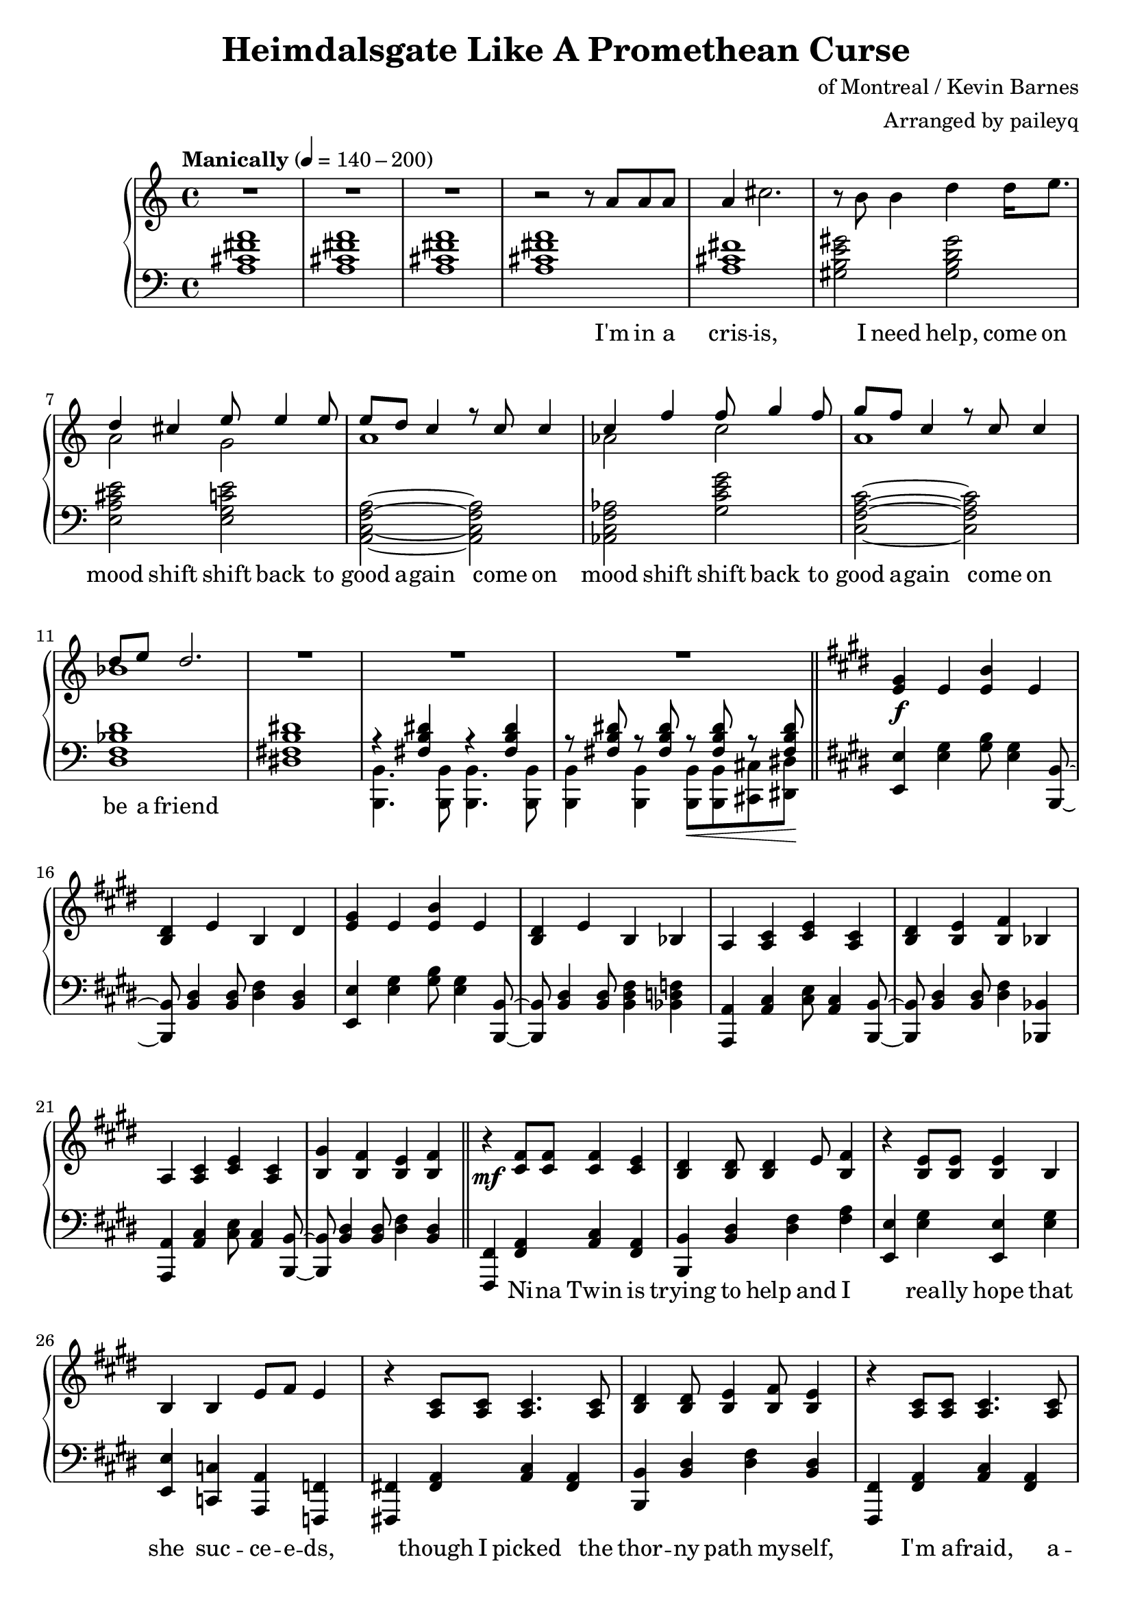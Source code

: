 \version "2.20.0"
\language "english"

\header {
  title = "Heimdalsgate Like A Promethean Curse"
  composer = "of Montreal / Kevin Barnes"
  arranger = "Arranged by paileyq"
}

intro = <<
  \context Staff = up \relative c'' {
    \key c \major
    <<
      \relative c'' {
        R1*3 |
        r2 r8 a8 a a |
        a4 cs2. |
        r8 b b4 d4 d16 e8. |
        <<
          {
            \voiceOne
            d4 cs e8 e4 e8 |
            e8 d c4 r8 c c4 |
            c4 f f8 g4 f8 |
            g8 f c4 r8 c c4 |
            d8 e d2. |
          }
          \new Voice {
            \voiceTwo
            a2 g |
            a1 |
            af2 c |
            a1 |
            bf1 |
          }
        >>
        R1*3 |
      }
      \addlyrics {
        I'm in a cris -- is,
        I need help,
        come on mood shift
        shift back to good a -- gain
        come on mood shift
        shift back to good a -- gain
        come on be a friend
      }
    >>
    \bar "||"
  }
  \context Staff = down \relative c' {
    \key c \major
    <a cs fs a>1 |
    <a cs fs a> |
    <a cs fs a> |
    <a cs fs a> |
    <a cs fs> |
    <gs b e gs>2 <gs b d gs> |
    <e a cs e> <e g c e> |
    <a, c f a>~ <a c f a> |
    <af c f af> <g' c e g> |
    <c, f a c>~ <c f a c> |
    <d f bf d>1 |
    <ds! fs! b ds!>1 |
    <<
      \relative c { r4 <fs b ds> r4 <fs b ds> }
      \\
      \relative c, { <b b'>4. <b b'>8 <b b'>4. <b b'>8 }
    >> |
    <<
      \relative c { r8 <fs b ds> r <fs b ds> r\< <fs b ds> r <fs b ds>\! }
      \\
      \relative c, { <b b'>4 <b b'> <b b'>8 <b b'> <cs cs'> <ds ds'> }
    >> |
  }
>>

instrumentalChorus = <<
  \context Staff = up \relative c' {
    \key e \major
    <e gs>4\f e <e b'> e | <b ds> e b ds |
    <e gs>4 e <e b'> e | <b ds> e b bf |
    a <a cs> <cs e> <a cs> | <b ds> <b e> <b fs'> bf |
    a <a cs> <cs e> <a cs> | <b gs'> <b fs'> <b e> <b fs'> |
    \bar "||"
  }
  \context Staff = down \fixed c {
    \key e \major
    <e, e>4 <e gs> <gs b>8 <e gs>4 <b,, b,>8~ |
    <b,, b,>8 <b, ds>4 <b, ds>8 <ds fs>4 <b, ds> |
    <e, e>4 <e gs> <gs b>8 <e gs>4 <b,, b,>8~ |
    <b,, b,>8 <b, ds>4 <b, ds>8 <b, ds fs>4 <bf, d f> |
    <a,, a,>4 <a, cs> <cs e>8 <a, cs>4 <b,, b,>8~ |
    <b,, b,>8 <b, ds>4 <b, ds>8 <ds fs>4 <bf,, bf,> |
    <a,, a,>4 <a, cs> <cs e>8 <a, cs>4 <b,, b,>8~ |
    <b,, b,>8 <b, ds>4 <b, ds>8 <ds fs>4 <b, ds> |
  }
>>

verse = <<
  \context Staff = up {
    <<
      \relative c' {
        r4\mf <cs fs>8 <cs fs> <cs fs>4 <cs e> |
        <b ds> <b ds>8 <b ds>4 e8 <b fs'>4 |
        r <b e>8 <b e> <b e>4 b |
        b4 b e8 fs e4 |
        r4 <a, cs>8 <a cs> <a cs>4. <a cs>8 |
        <b ds>4 <b ds>8 <b e>4 <b fs'>8 <b e>4 |
        r <a cs>8 <a cs> <a cs>4. <a cs>8 |
        <b gs'>4 <b fs'>8 <b e>4 <b fs'>8 <b e>4 |
      }
      \addlyrics {
        Ni -- na Twin is
        trying to help and I
        rea -- lly hope that
        she suc -- ce -- e -- ds,
        though I picked the
        thor -- ny path my -- self,
        I'm a -- fraid, a --
        fraid of where it leads
      }
    >>
    \bar "||"
  }
  \context Staff = down \fixed c {
    <fs,, fs,>4 <fs, a,> <a, cs> <fs, a,> |
    <b,, b,> <b, ds> <ds fs> <fs a> |
    <e, e> <e gs> <e, e> <e gs> |
    <e, e> <c, c> <a,, a,> <f,, f,> |
    <fs,,! fs,!> <fs, a,> <a, cs> <fs, a,> |
    <b,, b,> <b, ds> <ds fs> <b, ds> |
    <fs,, fs,> <fs, a,> <a, cs> <fs, a,> |
    <b,, b,> <b, ds> <ds fs> <b, ds> |
  }
>>

preChorus = <<
  \context Staff = up {
    <<
      \relative c' {
        r4 <b e>8 <b e> <b e>4 b |
        <b fs'>8 <b fs'> <b gs'>4 <b fs'>2 |
        r4 <b e>8 <b e> <b e>4 b |
        b' gs8 e4 fs8 gs4 |
        r8 <a, cs>8 <a cs> ds <a e'>4 ds8 cs |
        <a ds> e' ds cs a2 |
        r4 <c e g>8 g' <c, e g> e c4 |
        <f, a c>8 c' <f, a c>4 <g b d>8 e' <g, b d>4 |
      }
      \addlyrics {
        Chem -- i -- cals don't stran -- gle my pen
        chem -- i -- cals don't make me sick a -- gain
        I'm al -- ways so du -- bi -- ous of your in -- tent
        like I can't a -- fford to re -- place what you've spent
      }
    >>
    \bar "||"
  }
  \context Staff = down \fixed c {
    <e, e>4 <e gs> <e, e> <e gs> |
    <b,, b,> <b, ds> <ds fs> <b, ds> |
    <e, e>4 <e gs> <e, e> <e gs> |
    <b,, b,> <b, ds> <b, ds fs> <bf, d f> |
    <a,, a,> <a, cs> <cs e> <a, cs> |
    <fs,, fs,> <fs, a,> <a, cs> <a, cs fs> |
    <c, c> <c e> <e g> <c e> |
    <f,, f,>4. <f,, f,>8 <g,, g,>4 <g,, g,> |
  }
>>

chorus = <<
  \context Staff = up <<
      <<
        \relative c'' {
          \voiceOne
          r1\f | r2 r8 gs gs4 |
          gs8 fs e fs e2 | r4 gs8 gs4 e8 e cs~ |
          cs8 e_. cs_. e_. cs_. e_. cs_. b~ | b2 r8 e e4 |
          cs8 e_. cs_. e_. cs_. e_. cs_. b~ | b1 |
        }
        \addlyrics {
          Come on chem -- i -- ca -- a -- als
          Come on chem -- i -- ca -- a -- a -- a -- a -- a -- a -- als
          Come on chem -- i -- ca -- a -- a -- a -- a -- als
        }
      >>
      \new Voice \relative c' {
        \voiceTwo
        <e gs>4 e <e b'> e | <b ds> e b ds |
        <e gs>4 e <e b'> e | <b ds> e b bf |
        a2. s4 | ds8 b e b fs'4 bf, |
        a2. s4 | gs'8 b, fs' b, e4 fs |
        \bar "||"
      }
  >>
  \context Staff = down \fixed c {
    <e, e>4 <e gs> <gs b>8 <e gs>4 <b,, b,>8~ |
    <b,, b,>8 <b, ds>4 <b, ds>8 <ds fs>4 <b, ds> |
    <e, e>4 <e gs> <gs b>8 <e gs>4 <b,, b,>8~ |
    <b,, b,>8 <b, ds>4 <b, ds>8 <ds fs>4 <bf,, bf,> |
    <a,, a,>4 <a, cs> <cs e>8 <a, cs>4 <b,, b,>8~ |
    <b,, b,>8 <b, ds>4 <b, ds>8 <ds fs>4 <bf,, bf,> |
    <a,, a,>4 <a, cs> <cs e>8 <a, cs>4 <b,, b,>8~ |
    <b,, b,>8 <b, ds>4 <b, ds>8 <ds fs>4 <b, ds> |
  }
>>

verseTwo = <<
  \context Staff = up {
    <<
      \relative c' {
        r4\mf <cs fs>8 <cs fs> <cs fs>4 <cs e> |
        <b ds> <b ds>8 <b ds>4 e8 <b fs'>4 |
        r <b e>8 <b e> <b e>4 b |
        b4 b e8 fs e4 |
        r4 <a, cs>8 <a cs> <a cs>4 <a cs> |
        <b ds>4 <b ds>8 <b e>4 <b fs'>8 <b e>4 |
        r <a cs>8 <a cs> <a cs>4 <a cs> |
        <b gs'>4 <b fs'>8 <b e>4 <b fs'>8 <b e>4 |
      }
      \addlyrics {
        Ni -- na Twin is
        trying to help and I
        rea -- lly hope she
        gets me stra -- i -- ght,
        'cause my own in --
        ner cos -- mo -- lo -- gy
        has be -- come too
        dense to nav -- i -- gate
      }
    >>
    \bar "||"
  }
  \context Staff = down \fixed c {
    <fs,, fs,>4 <fs, a,> <a, cs> <fs, a,> |
    <b,, b,> <b, ds> <ds fs> <fs a> |
    <e, e> <e gs> <e, e> <e gs> |
    <e, e> <c, c> <a,, a,> <f,, f,> |
    <fs,,! fs,!> <fs, a,> <a, cs> <fs, a,> |
    <b,, b,> <b, ds> <ds fs> <b, ds> |
    <fs,, fs,> <fs, a,> <a, cs> <fs, a,> |
    <b,, b,> <b, ds> <ds fs> <b, ds> |
  }
>>

preIntroRepeat = <<
  \set PianoStaff.connectArpeggios = ##t
  \context Staff = up \relative c' {
    <gs b e gs>1\arpeggio | <gs b e gs>\arpeggio |
    <fs b ds fs>\arpeggio | <fs b d fs>\arpeggio |
    <<
      <<
        {
          a'2\arpeggio gs | fs e |
          cs e | fs2\arpeggio r8 a a a |
        }
        \addlyrics {
          ah ah ah ah ah ah ah
          I'm in a
        }
      >>
      \new Voice {
        \voiceTwo
        <a, cs fs>1\arpeggio | <a cs> |
        a | <a cs>\arpeggio |
      }
    >>
    \bar "||"
  }
  \context Staff = down \fixed c {
    <e, e>1\arpeggio\f\> | <e, e>\arpeggio |
    <b,, b,>\arpeggio\mf\> | <b,, b,>\arpeggio |
    <fs,, fs,>2.\arpeggio\mp <fs,, fs,>4 |
    <fs,, fs,> <fs,, fs,>2 <fs,, fs,>4 |
    <fs,, fs,> <fs,, fs,>2 <fs,, fs,>4 |
    <fs,, fs,>1\arpeggio |
  }
>>

introRepeat = <<
  \context Staff = up \relative c'' {
    \key c \major
    <<
      \relative c'' {
        a4 cs2. |
        r8 b b4 d4 d16 e8. |
        <<
          {
            \voiceOne
            d4 cs e8 e4 e8 |
            e8 d c4 r8 c c4 |
            c4 f f8 g4 f8 |
            g8 f c4 r8 c c4 |
            d8 e d2.~ |
            d2 r8 c8 c4 |
            d8 e d2.~ |
            d1 |
          }
          \new Voice {
            \voiceTwo
            a2 g |
            a1 |
            af2 c |
            a1 |
            bf1~ |
            bf2 r2 |
            bf1~ |
            bf1 |
          }
        >>
        R1 |
      }
      \addlyrics {
        cris -- is,
        I need help,
        come on mood shift
        shift back to good a -- gain
        come on mood shift
        shift back to good a -- gain
        come on be a friend
        come on be a friend
      }
    >>
    \bar "||"
  }
  \context Staff = down \relative c' {
    \key c \major
    <a cs fs>1 |
    <gs b e gs>2 <gs b d gs> |
    <e a cs e> <e g c e> |
    <a, c f a>~ <a c f a> |
    <af c f af> <g' c e g> |
    <c, f a c>~ <c f a c> |
    <d f bf d>1 |
    <d f bf d> |
    <d f bf d> |
    <d f bf d> |
    <<
      { <ds! fs! b ds!> }
      \new Voice \fixed c { r4 <b,, b,>\< <b,, b,> <b,, b,>\! }
    >> |
  }
>>

preChorusTwo = <<
  \context Staff = up {
    \key e \major
    <<
      \relative c' {
        r4\mf <b e>8 <b e> <b e>4 b |
        <b fs'>8 <b fs'> <b gs'>4 <b fs'>2 |
        r4 <b e>8 <b e> <b e>4 b |
        b' gs8 e4 fs8 gs4 |
        r4 <a, cs>8 ds <a e'>4 ds |
        <a ds>8 e' ds cs a2 |
        r4 <c e g>8 g' <c, e g> e c c |
        <f, a c>8 c' <f, a c> c' <g b d>8 e' <g, b d>4 |
      }
      \addlyrics {
        Chem -- i -- cals don't flat -- ten my mind
        chem -- i -- cals don't mess me up this time
        Know you bait me way more than you should
        And it's just like you to hurt me when I'm feel -- ing good
      }
    >>
    \bar "||"
  }
  \context Staff = down \fixed c {
    \key e \major
    <e, e>4 <e gs> <e, e> <e gs> |
    <b,, b,> <b, ds> <ds fs> <b, ds> |
    <e, e>4 <e gs> <e, e> <e gs> |
    <b,, b,> <b, ds> <b, ds fs> <bf, d f> |
    <a,, a,> <a, cs> <cs e> <a, cs> |
    <fs,, fs,> <fs, a,> <a, cs> <a, cs fs> |
    <c, c> <c e> <e g> <c e> |
    <f,, f,>4. <f,, f,>8 <g,, g,>4 <g,, g,> |
  }
>>

chorusTwo = <<
  \context Staff = up <<
      <<
        \relative c'' {
          \voiceOne
          r1\f | r2 r8 gs gs4 |
          gs8 fs e fs e2 | r4 gs8 gs4 e8 e cs~ |
          cs8 e_. cs_. e_. cs_. e_. cs_. b~ | b2 r8 e e4 |
          cs8_. e_. cs_. e_. cs_. e_. cs_. b~ | b2 r8 gs'8 gs4 |

          \repeat volta 2 {
            gs8 fs e fs e2 | r4 gs8 gs4 gs8 gs gs~ |
            gs8 fs e fs e2 | r4 gs8 gs4 e8 e cs~ |
            cs8 e_. cs_. e_. cs_. e_. cs_. b~ | b2 r8 e e4 |
            cs8_. e_. cs_. e_. cs_. e_. cs_. b~ |
          }
          \alternative {
            { b2 r8 gs'8 gs4 | }
            { b,1\repeatTie | }
          }
        }
        \addlyrics {
          Come on chem -- i -- ca -- a -- als
          Come on chem -- i -- ca -- a -- a -- a -- a -- a -- a -- als
          Come on chem -- i -- ca -- a -- a -- a -- a -- als
          Come on chem -- i -- ca -- a -- als
          Come on chem -- i -- ca -- a -- a -- a -- als
          Come on chem -- i -- ca -- a -- a -- a -- a -- a -- a -- als
          Come on chem -- i -- ca -- a -- a -- a -- a -- als
          Come on
        }
      >>
      \new Voice \relative c' {
        \voiceTwo
        <e gs>4 e <e b'> e | <b ds> e b ds |
        <e gs>4 e <e b'> e | <b ds> e b bf |
        a2. s4 | ds8 b e b fs'4 bf, |
        a2. s4 | gs'8 b, fs' b, e4 fs |

        \repeat volta 2 {
          <e gs>4 e <e b'> e | <b ds> e b ds |
          <e gs>4 e <e b'> e | <b ds> e b bf |
          a2. s4 | ds8 b e b fs'4 bf, |
          a2. s4 |
        }
        \alternative {
          { gs'8 b, fs' b, e4 fs | }
          { gs8 b, fs' b, e4 fs | }
        }
      }
  >>
  \context Staff = down \fixed c {
    <e, e>4 <e gs> <gs b>8 <e gs>4 <b,, b,>8~ |
    <b,, b,>8 <b, ds>4 <b, ds>8 <ds fs>4 <b, ds> |
    <e, e>4 <e gs> <gs b>8 <e gs>4 <b,, b,>8~ |
    <b,, b,>8 <b, ds>4 <b, ds>8 <ds fs>4 <bf,, bf,> |
    <a,, a,>4 <a, cs> <cs e>8 <a, cs>4 <b,, b,>8~ |
    <b,, b,>8 <b, ds>4 <b, ds>8 <ds fs>4 <bf,, bf,> |
    <a,, a,>4 <a, cs> <cs e>8 <a, cs>4 <b,, b,>8~ |
    <b,, b,>8 <b, ds>4 <b, ds>8 <ds fs>4 <b, ds> |

    \repeat volta 2 {
      <e, e>4 <e gs> <gs b>8 <e gs>4 <b,, b,>8~ |
      <b,, b,>8 <b, ds>4 <b, ds>8 <ds fs>4 <b, ds> |
      <e, e>4 <e gs> <gs b>8 <e gs>4 <b,, b,>8~ |
      <b,, b,>8 <b, ds>4 <b, ds>8 <ds fs>4 <bf,, bf,> |
      <a,, a,>4 <a, cs> <cs e>8 <a, cs>4 <b,, b,>8~ |
      <b,, b,>8 <b, ds>4 <b, ds>8 <ds fs>4 <bf,, bf,> |
      <a,, a,>4 <a, cs> <cs e>8 <a, cs>4 <b,, b,>8~ |
    }
    \alternative {
      { <b,, b,>8 <b, ds>4 <b, ds>8 <ds fs>4 <b, ds> | }
      { <b,, b,>8 <b, ds>4 <b, ds>8 <ds fs>4 <b, ds> | }
    }
  }
>>

outro = <<
  \set PianoStaff.connectArpeggios = ##t
  \context Staff = up \fixed c' {
    <gs gs'>4\ff <e e'> <b b'> <e e'> | <ds ds'> <e e'> <b, b> <ds ds'> |
    <gs gs'>4 <e e'> <b b'> <e e'> | <ds ds'> <e e'> <b, b> <bf, bf> |
    <a, a>4 <cs cs'> <e e'> <cs cs'> | <ds ds'> <e e'> <fs fs'> <bf, bf> |
    <a, a>4 <cs cs'> <e e'> <cs cs'> | <gs gs'> <fs fs'> <e e'> <fs fs'> |

    \repeat unfold 2 {
      gs4\mf e b e | ds e b, ds |
      gs4 e b e | ds e b, bf, |
      a, cs e cs | ds e fs bf, |
      a, cs e cs |
    }
    \alternative {
      { gs fs e fs | }
      { gs_"rit." fs e fs\arpeggio\fermata | }
    }
    \bar "||"

    \ottava #1
    \fixed c'' {
      gs4\mp^"slower, rubato, like a lullaby for some reason" e b e | ds e b, ds |
      gs4 e b e | ds e b, bf, |
      a, cs e cs | ds e fs bf, |
      a, cs e cs | gs_"rit." fs e fs |
      <gs, b, e>1\arpeggio\fermata |
    }

    \bar "|."
  }
  \context Staff = down \fixed c {
    <e, e>4 <e gs> <gs b>8 <e gs>4 <b,, b,>8~ |
    <b,, b,>8 <b, ds>4 <b, ds>8 <ds fs>4 <b, ds> |
    <e, e>4 <e gs> <gs b>8 <e gs>4 <b,, b,>8~ |
    <b,, b,>8 <b, ds>4 <b, ds>8 <b, ds fs>4 <bf, d f> |
    <a,, a,>4 <a, cs> <cs e>8 <a, cs>4 <b,, b,>8~ |
    <b,, b,>8 <b, ds>4 <b, ds>8 <ds fs>4 <bf,, bf,> |
    <a,, a,>4 <a, cs> <cs e>8 <a, cs>4 <b,, b,>8~ |
    <b,, b,>8 <b, ds>4 <b, ds>8 <ds fs>4 <b, ds> |

    <b, e gs>4 4 8 4 <b, ds fs>8~ |
    <b, ds fs>8 4 8 4 4 |
    <b, e gs>4 4 8 4 <b, ds fs>8~ |
    <b, ds fs>8 4 8 4 <bf, d f>4 |
    <a, cs e>4 4 8 4 <b, ds fs>8~ |
    <b, ds fs>8 4 8 4 <bf, d f>4 |
    <a, cs e>4 4 8 4 <b, ds fs>8~ |
    <b, ds fs>8 4 8 4 4 |

    <b, e gs>8-. r8 8-. r8 8-. 8-. r8 <b, ds fs>8-. |
    r8 <b, ds fs>8-. r8 8-. 8-. r8 4-- |
    <b, e gs>8-. r8 8-. r8 8-. 8-. r8 <b, ds fs>8-. |
    r8 <b, ds fs>8-. r8 8-. 8-. r8 <bf, d f>4-- |
    <a, cs e>8-. r8 8-. r8 8-. 8-. r8 <b, ds fs>8-. |
    r8 <b, ds fs>8-. r8 8-. 8-. r8 <bf, d f>4-- |
    <a, cs e>8-. r8 8-. r8 8-. 8-. r8 <b, ds fs>8-. |
    r8 <b, ds fs>8-. r8 8-. 8-. r8 4\arpeggio\fermata |

    \ottava #1
    \fixed c' {
      e4 b gs b | b fs ds b, |
      e4 b gs b | a fs ds d |
      cs a, cs e | b, fs ds d |
      cs a, cs e | b, ds fs a |
      <e, e>1\arpeggio\fermata |
    }
  }
>>

\score {
  \new PianoStaff {
    \new Staff = up {
      \clef treble
      \time 4/4
      \tempo "Manically" 4 = 140 - 200
    }
    \new Staff = down {
      \clef bass
    }

    \intro
    \instrumentalChorus
    \verse
    \preChorus
    \chorus
    \verseTwo
    \preIntroRepeat
    \introRepeat
    \preChorusTwo
    \chorusTwo
    \outro
  }
  \layout { }
  \midi { }
}
